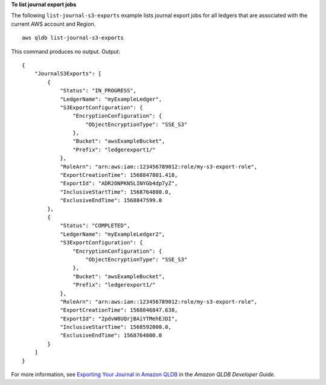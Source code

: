 **To list journal export jobs**

The following ``list-journal-s3-exports`` example lists journal export jobs for all ledgers that are associated with the current AWS account and Region. ::

    aws qldb list-journal-s3-exports

This command produces no output.
Output::

    {
        "JournalS3Exports": [
            {
                "Status": "IN_PROGRESS",
                "LedgerName": "myExampleLedger",
                "S3ExportConfiguration": {
                    "EncryptionConfiguration": {
                        "ObjectEncryptionType": "SSE_S3"
                    },
                    "Bucket": "awsExampleBucket",
                    "Prefix": "ledgerexport1/"
                },
                "RoleArn": "arn:aws:iam::123456789012:role/my-s3-export-role",
                "ExportCreationTime": 1568847801.418,
                "ExportId": "ADR2ONPKN5LINYGb4dp7yZ",
                "InclusiveStartTime": 1568764800.0,
                "ExclusiveEndTime": 1568847599.0
            },
            {
                "Status": "COMPLETED",
                "LedgerName": "myExampleLedger2",
                "S3ExportConfiguration": {
                    "EncryptionConfiguration": {
                        "ObjectEncryptionType": "SSE_S3"
                    },
                    "Bucket": "awsExampleBucket",
                    "Prefix": "ledgerexport1/"
                },
                "RoleArn": "arn:aws:iam::123456789012:role/my-s3-export-role",
                "ExportCreationTime": 1568846847.638,
                "ExportId": "2pdvW8UQrjBAiYTMehEJDI",
                "InclusiveStartTime": 1568592000.0,
                "ExclusiveEndTime": 1568764800.0
            }
        ]
    }

For more information, see `Exporting Your Journal in Amazon QLDB <https://docs.aws.amazon.com/qldb/latest/developerguide/export-journal.html>`__ in the *Amazon QLDB Developer Guide*.
